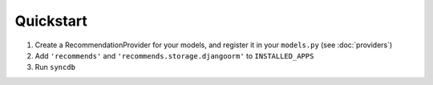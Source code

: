 .. ref-quickstart:

Quickstart
-----------

1. Create a RecommendationProvider for your models, and register it in your ``models.py`` (see :doc:`providers`)
2. Add ``'recommends'`` and ``'recommends.storage.djangoorm'`` to ``INSTALLED_APPS``
3. Run ``syncdb``
